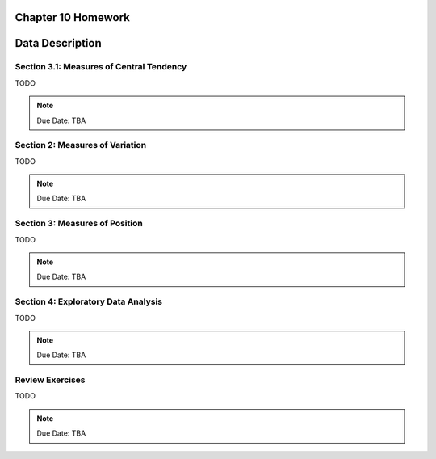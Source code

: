 .. _chapter_ten_homework:

Chapter 10 Homework 
===================

Data Description
================

Section 3.1: Measures of Central Tendency
-----------------------------------------

TODO 

.. note::
    Due Date: TBA
    
Section 2: Measures of Variation
--------------------------------

TODO 

.. note::
    Due Date: TBA

Section 3: Measures of Position
-------------------------------

TODO

.. note::
    Due Date: TBA

Section 4: Exploratory Data Analysis
------------------------------------

TODO

.. note::
    Due Date: TBA

Review Exercises
----------------

TODO

.. note::
    Due Date: TBA